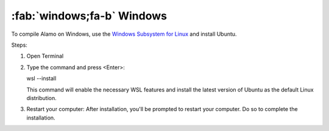 .. _install_windows:

:fab:`windows;fa-b` Windows
===========================


To compile Alamo on Windows, use the `Windows Subsystem for Linux <https://learn.microsoft.com/en-us/windows/wsl/install>`_ and install Ubuntu.

Steps:

1. Open Terminal \

2. Type the command and press <Enter>: \

   wsl --install \

   This command will enable the necessary WSL features and install the latest version of Ubuntu as the default Linux distribution. \
   
3. Restart your computer: After installation, you'll be prompted to restart your computer. Do so to complete the installation. \


